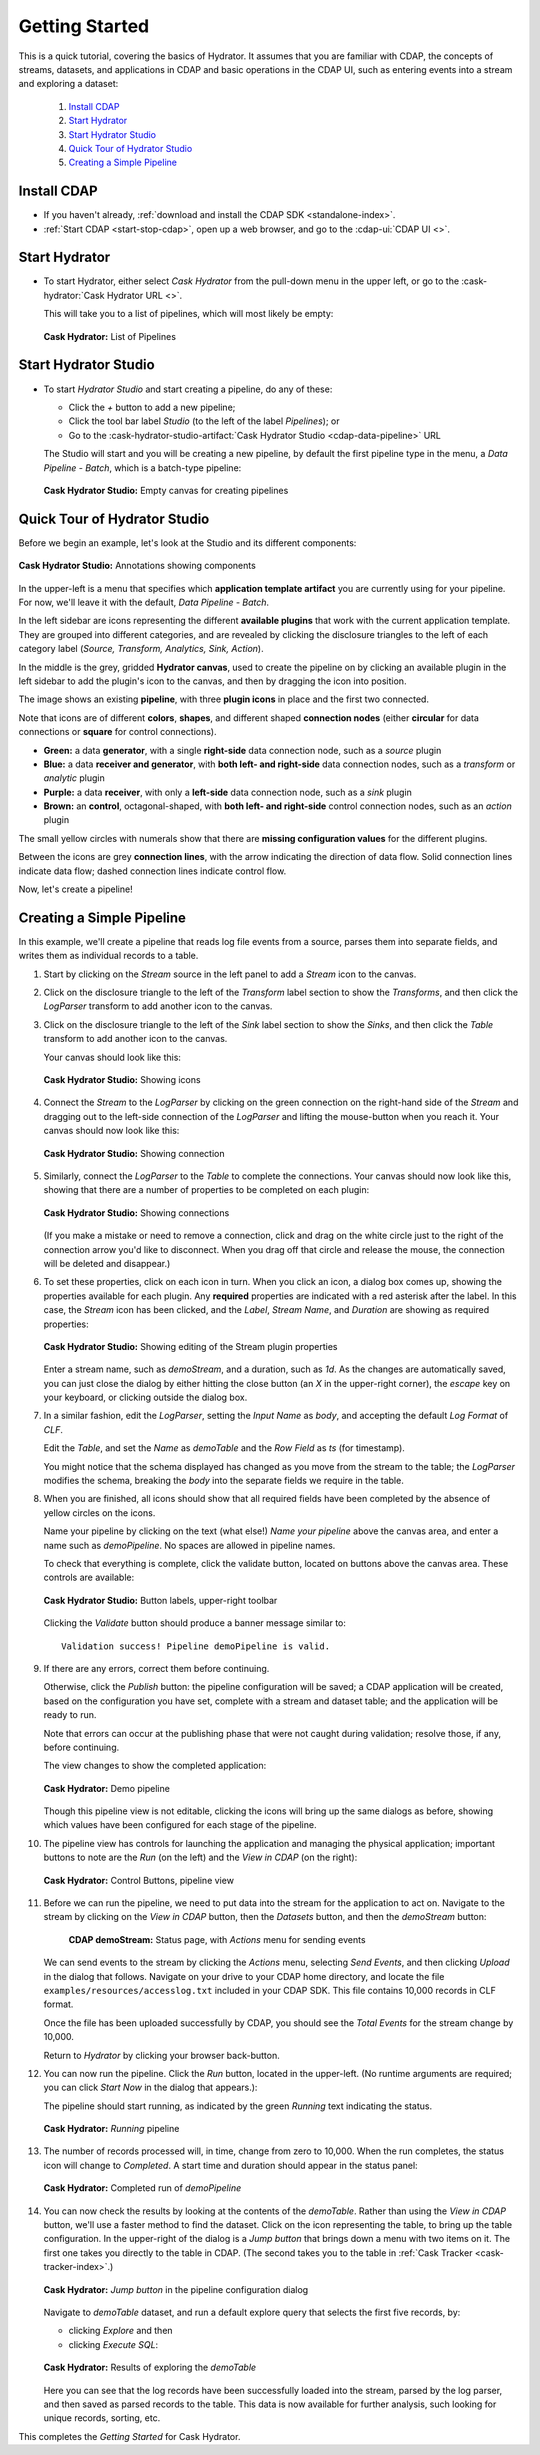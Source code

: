 .. meta::
    :author: Cask Data, Inc.
    :copyright: Copyright © 2016 Cask Data, Inc.

.. _cask-hydrator-getting-started:

===============
Getting Started
===============

This is a quick tutorial, covering the basics of Hydrator. It assumes that you are familiar with
CDAP, the concepts of streams, datasets, and applications in CDAP and basic operations
in the CDAP UI, such as entering events into a stream and exploring a dataset:

  1. `Install CDAP`_
  #. `Start Hydrator`_
  #. `Start Hydrator Studio`_
  #. `Quick Tour of Hydrator Studio`_
  #. `Creating a Simple Pipeline`_


.. _cask-hydrator-getting-started-install:

Install CDAP
============

- If you haven't already, :ref:`download and install the CDAP SDK <standalone-index>`.
- :ref:`Start CDAP <start-stop-cdap>`, open up a web browser, and go to the :cdap-ui:`CDAP UI <>`.

.. _cask-hydrator-getting-started-hydrator:

Start Hydrator
==============

- To start Hydrator, either select *Cask Hydrator* from the pull-down menu in the upper
  left, or go to the :cask-hydrator:`Cask Hydrator URL <>`.

  This will take you to a list of pipelines, which will most likely be empty:

  .. figure:: /_images/hydrator-no-pipelines.png
     :figwidth: 100%
     :width: 6in
     :align: center
     :class: bordered-image

     **Cask Hydrator:** List of Pipelines

.. _cask-hydrator-getting-started-hydrator-studio:

Start Hydrator Studio
=====================

- To start *Hydrator Studio* and start creating a pipeline, do any of these:

  - Click the *+* button to add a new pipeline;
  - Click the tool bar label *Studio* (to the left of the label *Pipelines*); or
  - Go to the :cask-hydrator-studio-artifact:`Cask Hydrator Studio <cdap-data-pipeline>` URL
  
  The Studio will start and you will be creating a new pipeline, by default the first
  pipeline type in the menu, a *Data Pipeline - Batch*, which is a batch-type pipeline:
  
  .. figure:: /_images/hydrator-studio-empty.png
     :figwidth: 100%
     :width: 6in
     :align: center
     :class: bordered-image

     **Cask Hydrator Studio:** Empty canvas for creating pipelines


.. _cask-hydrator-getting-started-studio:

Quick Tour of Hydrator Studio
=============================

Before we begin an example, let's look at the Studio and its different components:

.. figure:: /_images/hydrator-studio-annotated.png
   :figwidth: 100%
   :width: 6in
   :align: center
   :class: bordered-image

   **Cask Hydrator Studio:** Annotations showing components

In the upper-left is a menu that specifies which **application template artifact** you are
currently using for your pipeline. For now, we'll leave it with the default, *Data
Pipeline - Batch*.

In the left sidebar are icons representing the different **available plugins** that work
with the current application template. They are grouped into different categories, and are
revealed by clicking the disclosure triangles to the left of each category label
(*Source, Transform, Analytics, Sink, Action*).

In the middle is the grey, gridded **Hydrator canvas**, used to create the pipeline on by
clicking an available plugin in the left sidebar to add the plugin's icon to the canvas, and
then by dragging the icon into position.

The image shows an existing **pipeline**, with three **plugin icons** in place and the
first two connected.

Note that icons are of different **colors**, **shapes**, and different shaped **connection
nodes** (either **circular** for data connections or **square** for control connections).

- **Green:** a data **generator**, with a single **right-side** data connection node, such
  as a *source* plugin

- **Blue:** a data **receiver and generator**, with **both left- and right-side** data
  connection nodes, such as a *transform* or *analytic* plugin

- **Purple:** a data **receiver**, with only a **left-side** data connection node, such as
  a *sink* plugin

- **Brown:** an **control**, octagonal-shaped, with **both left- and right-side** control
  connection nodes, such as an *action* plugin

The small yellow circles with numerals show that there are **missing configuration
values** for the different plugins.

Between the icons are grey **connection lines**, with the arrow indicating the direction
of data flow. Solid connection lines indicate data flow; dashed connection lines indicate
control flow.

Now, let's create a pipeline!


.. _cask-hydrator-getting-started-simple:

Creating a Simple Pipeline
==========================
In this example, we'll create a pipeline that reads log file events from a source,
parses them into separate fields, and writes them as individual records to a table.

1. Start by clicking on the *Stream* source in the left panel to add a *Stream* icon to the canvas.

#. Click on the disclosure triangle to the left of the *Transform* label section to show
   the *Transforms*, and then click the *LogParser* transform to add another icon to the canvas.

#. Click on the disclosure triangle to the left of the *Sink* label section to show the
   *Sinks*, and then click the *Table* transform to add another icon to the canvas.

   Your canvas should look like this:
 
   .. figure:: /_images/hydrator-gs-1-1-icons.png
      :figwidth: 100%
      :width: 6in
      :align: center
      :class: bordered-image
 
      **Cask Hydrator Studio:** Showing icons


#. Connect the *Stream* to the *LogParser* by clicking on the green connection on the
   right-hand side of the *Stream* and dragging out to the left-side connection of the
   *LogParser* and lifting the mouse-button when you reach it. Your canvas should now look like this:

   .. figure:: /_images/hydrator-gs-1-2-connected.png
      :figwidth: 100%
      :width: 6in
      :align: center
      :class: bordered-image
 
      **Cask Hydrator Studio:** Showing connection
      
#. Similarly, connect the *LogParser* to the *Table* to complete the connections. Your
   canvas should now look like this, showing that there are a number of properties to
   be completed on each plugin:

   .. figure:: /_images/hydrator-gs-1-3-connected.png
      :figwidth: 100%
      :width: 6in
      :align: center
      :class: bordered-image
 
      **Cask Hydrator Studio:** Showing connections
      
   (If you make a mistake or need to remove a connection, click and drag on the white
   circle just to the right of the connection arrow you'd like to disconnect. When you
   drag off that circle and release the mouse, the connection will be deleted and
   disappear.) 
      
#. To set these properties, click on each icon in turn. When you click an icon, a dialog box
   comes up, showing the properties available for each plugin. Any **required** properties
   are indicated with a red asterisk after the label. In this case, the *Stream* icon has
   been clicked, and the *Label*, *Stream Name*, and *Duration* are showing as required
   properties:

   .. figure:: /_images/hydrator-gs-1-4-stream.png
      :figwidth: 100%
      :width: 6in
      :align: center
      :class: bordered-image
 
      **Cask Hydrator Studio:** Showing editing of the Stream plugin properties
      
   Enter a stream name, such as *demoStream*, and a duration, such as *1d*. As the changes
   are automatically saved, you can just close the dialog by either hitting the close button (an *X* in 
   the upper-right corner), the *escape* key on your keyboard, or clicking outside the dialog box.

#. In a similar fashion, edit the *LogParser*, setting the *Input Name* as *body*, and
   accepting the default *Log Format* of *CLF*.
   
   Edit the *Table*, and set the *Name* as *demoTable* and the *Row Field* as *ts* (for timestamp).
   
   You might notice that the schema displayed has changed as you move from the stream to
   the table; the *LogParser* modifies the schema, breaking the *body* into the separate
   fields we require in the table.
   
#. When you are finished, all icons should show that all required fields have been completed
   by the absence of yellow circles on the icons.

   Name your pipeline by clicking on the text (what else!) *Name your pipeline* above the
   canvas area, and enter a name such as *demoPipeline*. No spaces are allowed in pipeline
   names.
   
   To check that everything is complete, click the validate button, located on buttons
   above the canvas area. These controls are available:

   .. figure:: /_images/hydrator-gs-1-5-buttons.png
     :figwidth: 100%
     :width: 6in
     :align: center
     :class: bordered-image

     **Cask Hydrator Studio:** Button labels, upper-right toolbar
      
   Clicking the *Validate* button should produce a banner message similar to::
   
      Validation success! Pipeline demoPipeline is valid.

#. If there are any errors, correct them before continuing. 

   Otherwise, click the *Publish* button: the pipeline configuration will be saved; a CDAP
   application will be created, based on the configuration you have set, complete with a
   stream and dataset table; and the application will be ready to run.
  
   Note that errors can occur at the publishing phase that were not caught during
   validation; resolve those, if any, before continuing.
   
   The view changes to show the completed application:
   
   .. figure:: /_images/hydrator-gs-1-6-pipeline.png
     :figwidth: 100%
     :width: 6in
     :align: center
     :class: bordered-image
  
     **Cask Hydrator:** Demo pipeline

   Though this pipeline view is not editable, clicking the icons will bring up the same dialogs
   as before, showing which values have been configured for each stage of the pipeline.
   
#. The pipeline view has controls for launching the application and managing the physical
   application; important buttons to note are the *Run* (on the left) and the *View in
   CDAP* (on the right):

   .. figure:: /_images/hydrator-gs-1-8-pipeline-annotated.png
     :figwidth: 100%
     :width: 6in
     :align: center
     :class: bordered-image
  
     **Cask Hydrator:** Control Buttons, pipeline view

#. Before we can run the pipeline, we need to put data into the stream for the application to
   act on. Navigate to the stream by clicking on the *View in CDAP* button, then the
   *Datasets* button, and then the *demoStream* button:
   
    .. figure:: /_images/hydrator-gs-1-7-stream.png
      :figwidth: 100%
      :width: 6in
      :align: center
      :class: bordered-image
   
      **CDAP demoStream:** Status page, with *Actions* menu for sending events
      
   We can send events to the stream by clicking the *Actions* menu, selecting *Send
   Events*, and then clicking *Upload* in the dialog that follows. Navigate on your drive
   to your CDAP home directory, and locate the file ``examples/resources/accesslog.txt``
   included in your CDAP SDK. This file contains 10,000 records in CLF format.

   Once the file has been uploaded successfully by CDAP, you should see the *Total Events*
   for the stream change by 10,000.

   Return to *Hydrator* by clicking your browser back-button.
  
#. You can now run the pipeline. Click the *Run* button, located in the upper-left. (No
   runtime arguments are required; you can click *Start Now* in the dialog that appears.):

   The pipeline should start running, as indicated by the green *Running* text indicating
   the status. 
   
   .. figure:: /_images/hydrator-gs-1-9-pipeline-running.png
     :figwidth: 100%
     :width: 6in
     :align: center
     :class: bordered-image
  
     **Cask Hydrator:** *Running* pipeline

#. The number of records processed will, in time, change from zero to 10,000.
   When the run completes, the status icon will change to *Completed*. A start time and
   duration should appear in the status panel:

   .. figure:: /_images/hydrator-gs-1-10-completed.png
     :figwidth: 100%
     :width: 6in
     :align: center
     :class: bordered-image
  
     **Cask Hydrator:** Completed run of *demoPipeline*
      
#. You can now check the results by looking at the contents of the *demoTable*. Rather
   than using the *View in CDAP* button, we'll use a faster method to find the dataset.
   Click on the icon representing the table, to bring up the table configuration. In the
   upper-right of the dialog is a *Jump button* that brings down a menu with two items on
   it. The first one takes you directly to the table in CDAP. (The second takes you to the
   table in :ref:`Cask Tracker <cask-tracker-index>`.)

   .. figure:: /_images/hydrator-gs-1-11-jump-button.png
     :figwidth: 100%
     :width: 6in
     :align: center
     :class: bordered-image
  
     **Cask Hydrator:** *Jump button* in the pipeline configuration dialog

   Navigate to *demoTable* dataset, and run a default explore query that selects the first
   five records, by:
   
   - clicking *Explore* and then
   - clicking *Execute SQL*:

   .. figure:: /_images/hydrator-gs-1-12-demotable.png
     :figwidth: 100%
     :width: 6in
     :align: center
     :class: bordered-image
  
     **Cask Hydrator:** Results of exploring the *demoTable*
         
   Here you can see that the log records have been successfully loaded into the stream,
   parsed by the log parser, and then saved as parsed records to the table. This data is
   now available for further analysis, such looking for unique records, sorting, etc.
      
This completes the *Getting Started* for Cask Hydrator. 
